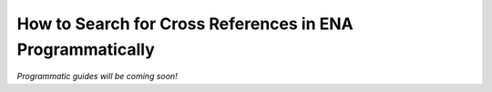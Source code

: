 ==========================================================
How to Search for Cross References in ENA Programmatically
==========================================================

*Programmatic guides will be coming soon!*

